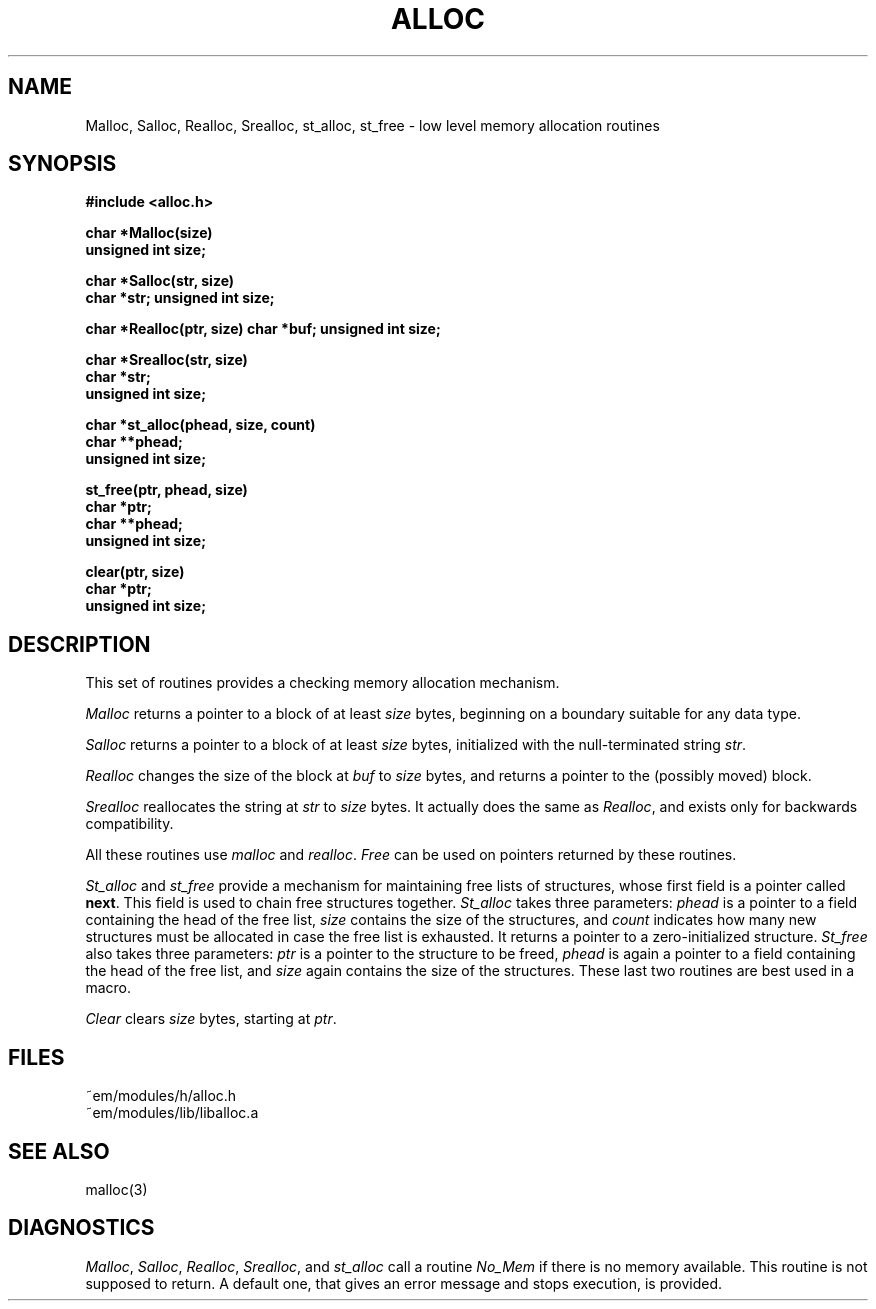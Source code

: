 .TH ALLOC 3ACK "March 25, 1986"
.ad
.SH NAME
Malloc, Salloc, Realloc, Srealloc, st_alloc, st_free\ \-\ low level memory allocation routines
.SH SYNOPSIS
.B #include <alloc.h>
.PP
.B char *Malloc(size)
.br
.B unsigned int size;
.PP
.B char *Salloc(str, size)
.br
.B char *str;
.B unsigned int size;
.PP
.B char *Realloc(ptr, size)
.B char *buf;
.B unsigned int size;
.PP
.B char *Srealloc(str, size)
.br
.B char *str;
.br
.B unsigned int size;
.PP
.B char *st_alloc(phead, size, count)
.br
.B char **phead;
.br
.B unsigned int size;
.PP
.B st_free(ptr, phead, size)
.br
.B char *ptr;
.br
.B char **phead;
.br
.B unsigned int size;
.PP
.br
.B clear(ptr, size)
.br
.B char *ptr;
.br
.B unsigned int size;
.PP
.SH DESCRIPTION
This set of routines provides a checking memory allocation mechanism.
.PP
\fIMalloc\fR returns a pointer to a block of at least \fIsize\fR
bytes, beginning on a boundary suitable for any data type.
.PP
\fISalloc\fR returns a pointer to a block of at least \fIsize\fR
bytes, initialized with the null-terminated string \fIstr\fR.
.PP
\fIRealloc\fR changes the size of
the block at \fIbuf\fR to \fIsize\fR bytes, and returns a pointer to the
(possibly moved) block.
.PP
\fISrealloc\fR reallocates
the string at \fIstr\fR to \fIsize\fR bytes.
It actually does the same as \fIRealloc\fP, and exists only for
backwards compatibility.
.PP
All these routines use \fImalloc\fR and \fIrealloc\fR.
\fIFree\fR can be used on pointers returned by these routines.
.PP
\fISt_alloc\fR and \fIst_free\fR provide a mechanism for maintaining free lists
of structures, whose first field is a pointer called \fBnext\fR.
This field is used to chain free structures together.
\fISt_alloc\fR takes three parameters: \fIphead\fR is a pointer to a field
containing the head of the free list, \fIsize\fR contains the size of the
structures, and \fIcount\fR indicates how many new structures must be allocated
in case the free list is exhausted.
It returns a pointer to a zero-initialized structure.
\fISt_free\fR also takes three parameters: \fIptr\fR is a pointer to
the structure to be freed, \fIphead\fR is again a pointer to a field
containing the head of the free list, and \fIsize\fR again contains the size
of the structures.
These last two routines are best used in a macro.
.PP
\fIClear\fR clears \fIsize\fR bytes, starting at \fIptr\fR.
.SH FILES
.nf
~em/modules/h/alloc.h
~em/modules/lib/liballoc.a
.fi
.SH "SEE ALSO"
malloc(3)
.SH DIAGNOSTICS
\fIMalloc\fR, \fISalloc\fR, \fIRealloc\fP, \fISrealloc\fR, and \fIst_alloc\fR
call a routine \fINo_Mem\fR if there is no memory available. This routine
is not supposed to return. A default one, that
gives an error message and stops execution, is provided.
